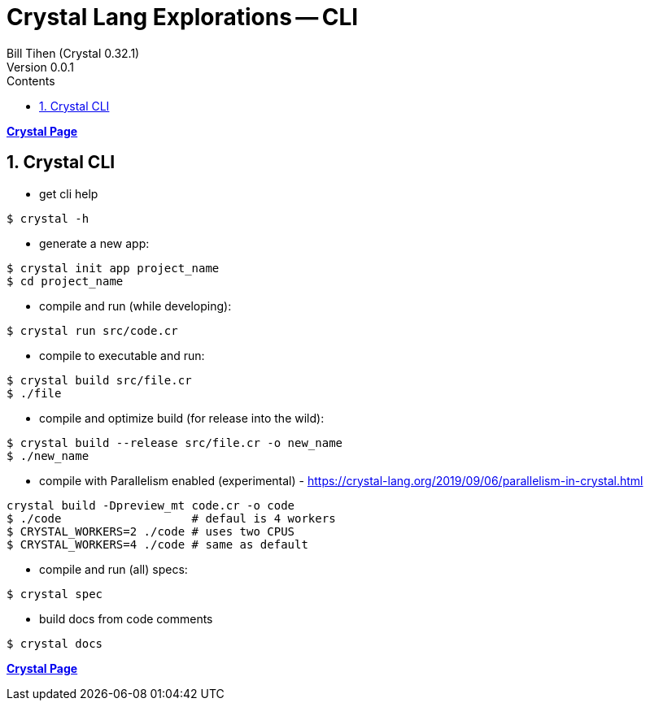 = Crystal Lang Explorations -- CLI
:source-highlighter: prettify
:source-language: crystal
Bill Tihen (Crystal 0.32.1)
Version 0.0.1
:sectnums:
:toc:
:toclevels: 4
:toc-title: Contents

:description: Exploring Crystal's Features
:keywords: Crystal Language
:imagesdir: ./images

*link:crystal_index.html[Crystal Page]*

== Crystal CLI

* get cli help
```bash
$ crystal -h
```

* generate a new app:
```bash
$ crystal init app project_name
$ cd project_name
```

* compile and run (while developing):
```bash
$ crystal run src/code.cr
```

* compile to executable and run:
```bash
$ crystal build src/file.cr
$ ./file
```

* compile and optimize build (for release into the wild):
```bash
$ crystal build --release src/file.cr -o new_name
$ ./new_name
```

* compile with Parallelism enabled (experimental) - https://crystal-lang.org/2019/09/06/parallelism-in-crystal.html
```bash
crystal build -Dpreview_mt code.cr -o code
$ ./code                   # defaul is 4 workers
$ CRYSTAL_WORKERS=2 ./code # uses two CPUS
$ CRYSTAL_WORKERS=4 ./code # same as default
```

* compile and run (all) specs:
```bash
$ crystal spec
```

* build docs from code comments
```bash
$ crystal docs
```

*link:crystal_index.html[Crystal Page]*
